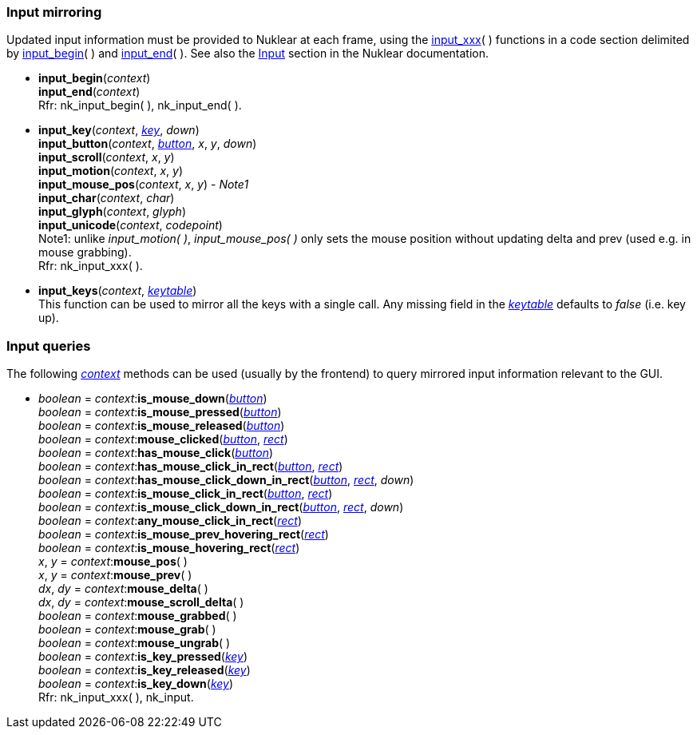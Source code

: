 

[[input_mirroring]]
=== Input mirroring

Updated input information must be provided to Nuklear at each frame, using the
<<input_xxx, input_xxx>>(&nbsp;) functions in a code section delimited by 
<<input_begin, input_begin>>(&nbsp;) and <<input_end, input_end>>(&nbsp;).
See also the https://rawgit.com/vurtun/nuklear/master/doc/nuklear.html#toc1.7.2[Input]
section in the Nuklear documentation.

[[input_begin]]
* *input_begin*(_context_) +
*input_end*(_context_) +
[small]#Rfr: nk_input_begin(&nbsp;), nk_input_end(&nbsp;).#

[[input_xxx]]
* *input_key*(_context_, <<keys, _key_>>, _down_) +
*input_button*(_context_, <<buttons, _button_>>, _x_, _y_, _down_) +
*input_scroll*(_context_, _x_, _y_) +
*input_motion*(_context_, _x_, _y_) +
*input_mouse_pos*(_context_, _x_, _y_) [small]#- _Note1_# +
*input_char*(_context_, _char_) +
*input_glyph*(_context_, _glyph_) +
*input_unicode*(_context_, _codepoint_) +
[small]#Note1: unlike _input_motion(&nbsp;)_, _input_mouse_pos(&nbsp;)_ only sets the mouse 
position without updating delta and prev (used e.g. in mouse grabbing). +
Rfr: nk_input_xxx(&nbsp;).#

[[input_keys]]
* *input_keys*(_context_, <<keytable, _keytable_>>) +
[small]#This function can be used to mirror all the keys with a single call.
Any missing field in the <<keytable, _keytable_>> defaults to _false_ (i.e. key up).#

[[input_queries]]
=== Input queries

The following <<context, _context_>> methods can be used (usually by the frontend)
to query mirrored input information relevant to the GUI.

* _boolean_ = _context_++:++*is_mouse_down*(<<buttons,_button_>>) +
_boolean_ = _context_++:++*is_mouse_pressed*(<<buttons,_button_>>) +
_boolean_ = _context_++:++*is_mouse_released*(<<buttons,_button_>>) +
_boolean_ = _context_++:++*mouse_clicked*(<<buttons,_button_>>, <<rect, _rect_>>) +
_boolean_ = _context_++:++*has_mouse_click*(<<buttons,_button_>>) +
_boolean_ = _context_++:++*has_mouse_click_in_rect*(<<buttons,_button_>>, <<rect, _rect_>>) +
_boolean_ = _context_++:++*has_mouse_click_down_in_rect*(<<buttons,_button_>>, <<rect, _rect_>>, _down_) +
_boolean_ = _context_++:++*is_mouse_click_in_rect*(<<buttons,_button_>>, <<rect, _rect_>>) +
_boolean_ = _context_++:++*is_mouse_click_down_in_rect*(<<buttons,_button_>>, <<rect, _rect_>>, _down_) +
_boolean_ = _context_++:++*any_mouse_click_in_rect*(<<rect, _rect_>>) +
_boolean_ = _context_++:++*is_mouse_prev_hovering_rect*(<<rect, _rect_>>) +
_boolean_ = _context_++:++*is_mouse_hovering_rect*(<<rect, _rect_>>) +
_x_, _y_ = _context_++:++*mouse_pos*( ) +
_x_, _y_ = _context_++:++*mouse_prev*( ) +
_dx_, _dy_ = _context_++:++*mouse_delta*( ) +
_dx_, _dy_ = _context_++:++*mouse_scroll_delta*( ) +
_boolean_ = _context_++:++*mouse_grabbed*( ) +
_boolean_ = _context_++:++*mouse_grab*( ) +
_boolean_ = _context_++:++*mouse_ungrab*( ) +
_boolean_ = _context_++:++*is_key_pressed*(<<keys, _key_>>) +
_boolean_ = _context_++:++*is_key_released*(<<keys, _key_>>) +
_boolean_ = _context_++:++*is_key_down*(<<keys, _key_>>) +
[small]#Rfr: nk_input_xxx(&nbsp;), nk_input.#

